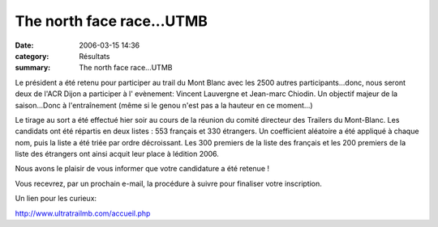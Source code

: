 The north face race...UTMB
==========================

:date: 2006-03-15 14:36
:category: Résultats
:summary: The north face race...UTMB

Le président a été retenu pour participer au trail du Mont Blanc avec les 2500 autres participants...donc, nous seront deux de l'ACR Dijon a participer à l' evènement: Vincent Lauvergne et Jean-marc Chiodin. Un objectif majeur de la saison...Donc à l'entraînement (même si le genou n'est pas a la hauteur en ce moment...)


Le tirage au sort a été effectué hier soir au cours de la réunion du comité directeur des Trailers du Mont-Blanc. Les candidats ont été répartis en deux listes : 553 français et 330 étrangers. Un coefficient aléatoire a été appliqué à chaque nom, puis la liste a été triée par ordre décroissant. Les 300 premiers de la liste des français et les 200 premiers de la liste des étrangers ont ainsi acquit leur place à lédition 2006.


Nous avons le plaisir de vous informer que votre candidature a été retenue !


Vous recevrez, par un prochain e-mail, la procédure à suivre pour finaliser votre inscription.


Un lien pour les curieux:


`http://www.ultratrailmb.com/accueil.php <http://www.ultratrailmb.com/accueil.php>`_
